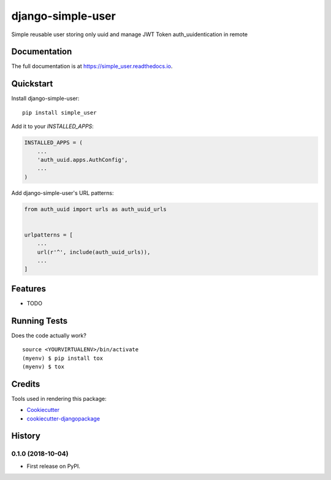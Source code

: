 =============================
django-simple-user
=============================

.. image:: https://badge.fury.io/py/simple_user.svg
    :target: https://badge.fury.io/py/simple_user

.. image:: https://travis-ci.org/tomasgarzon/simple_user.svg?branch=master
    :target: https://travis-ci.org/tomasgarzon/simple_user

.. image:: https://codecov.io/gh/tomasgarzon/simple_user/branch/master/graph/badge.svg
    :target: https://codecov.io/gh/tomasgarzon/simple_user

Simple reusable user storing only uuid and manage JWT Token auth_uuidentication in remote

Documentation
-------------

The full documentation is at https://simple_user.readthedocs.io.

Quickstart
----------

Install django-simple-user::

    pip install simple_user

Add it to your `INSTALLED_APPS`:

.. code-block:: python

    INSTALLED_APPS = (
        ...
        'auth_uuid.apps.AuthConfig',
        ...
    )

Add django-simple-user's URL patterns:

.. code-block:: python

    from auth_uuid import urls as auth_uuid_urls


    urlpatterns = [
        ...
        url(r'^', include(auth_uuid_urls)),
        ...
    ]

Features
--------

* TODO

Running Tests
-------------

Does the code actually work?

::

    source <YOURVIRTUALENV>/bin/activate
    (myenv) $ pip install tox
    (myenv) $ tox

Credits
-------

Tools used in rendering this package:

*  Cookiecutter_
*  `cookiecutter-djangopackage`_

.. _Cookiecutter: https://github.com/audreyr/cookiecutter
.. _`cookiecutter-djangopackage`: https://github.com/pydanny/cookiecutter-djangopackage




History
-------

0.1.0 (2018-10-04)
++++++++++++++++++

* First release on PyPI.


